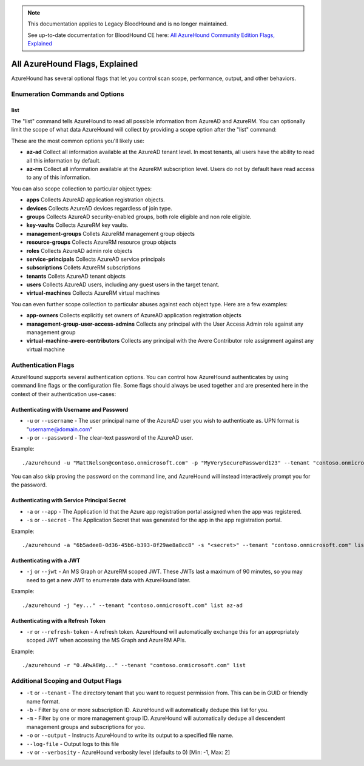 .. note::
   This documentation applies to Legacy BloodHound and is no longer maintained.

   See up-to-date documentation for BloodHound CE here: `All AzureHound Community Edition Flags, Explained`_

.. _All AzureHound Community Edition Flags, Explained: https://support.bloodhoundenterprise.io/hc/en-us/articles/17481642843803

All AzureHound Flags, Explained
===============================

AzureHound has several optional flags that let you control scan scope,
performance, output, and other behaviors.

Enumeration Commands and Options
^^^^^^^^^^^^^^^^^^^^^^^^^^^^^^^^

list
----

The "list" command tells AzureHound to read all possible information from AzureAD
and AzureRM. You can optionally limit the scope of what data AzureHound will collect
by providing a scope option after the "list" command:

These are the most common options you'll likely use:

* **az-ad** Collect all information available at the AzureAD tenant level. In most
  tenants, all users have the ability to read all this information by default.
* **az-rm** Collect all information available at the AzureRM subscription level. Users
  do not by default have read access to any of this information.

You can also scope collection to particular object types:

* **apps** Collects AzureAD application registration objects.
* **devices** Collects AzureAD devices regardless of join type.
* **groups** Collects AzureAD security-enabled groups, both role eligible and non role eligible.
* **key-vaults** Collects AzureRM key vaults.
* **management-groups** Collets AzureRM management group objects
* **resource-groups** Collects AzureRM resource group objects
* **roles** Collects AzureAD admin role objects
* **service-principals** Collects AzureAD service principals
* **subscriptions** Collets AzureRM subscriptions
* **tenants** Collets AzureAD tenant objects
* **users** Collects AzureAD users, including any guest users in the target tenant.
* **virtual-machines** Collects AzureRM virtual machines

You can even further scope collection to particular abuses against each object type.
Here are a few examples:

* **app-owners** Collects explicitly set owners of AzureAD application registration objects
* **management-group-user-access-admins** Collects any principal with the User Access Admin role against any management group
* **virtual-machine-avere-contributors** Collects any principal with the Avere Contributor role assignment against any virtual machine

Authentication Flags
^^^^^^^^^^^^^^^^^^^^

AzureHound supports several authentication options. You can control how
AzureHound authenticates by using command line flags or the configuration file. Some
flags should always be used together and are presented here in the context of
their authentication use-cases:

Authenticating with Username and Password
-----------------------------------------

* ``-u`` or ``--username`` - The user principal name of the AzureAD user you wish to authenticate
  as. UPN format is "username@domain.com"
* ``-p`` or ``--password`` - The clear-text password of the AzureAD user.

Example:

::

    ./azurehound -u "MattNelson@contoso.onmicrosoft.com" -p "MyVerySecurePassword123" --tenant "contoso.onmicrosoft.com" list
    
You can also skip proving the password on the command line, and AzureHound will instead
interactively prompt you for the password.

Authenticating with Service Principal Secret
--------------------------------------------

* ``-a`` or ``--app`` - The Application Id that the Azure app registration
  portal assigned when the app was registered.
* ``-s`` or ``--secret`` - The Application Secret that was generated for the
  app in the app registration portal.
  
Example:

::

    ./azurehound -a "6b5adee8-0d36-45b6-b393-8f29ae8a8cc8" -s "<secret>" --tenant "contoso.onmicrosoft.com" list
    
Authenticating with a JWT
-------------------------

* ``-j`` or ``--jwt`` - An MS Graph or AzureRM scoped JWT. These JWTs last a maximum
  of 90 minutes, so you may need to get a new JWT to enumerate data with AzureHound later.
  
Example:

::

    ./azurehound -j "ey..." --tenant "contoso.onmicrosoft.com" list az-ad
    
Authenticating with a Refresh Token
-----------------------------------

* ``-r`` or ``--refresh-token`` - A refresh token. AzureHound will automatically
  exchange this for an appropriately scoped JWT when accessing the MS Graph
  and AzureRM APIs.
  
Example:

::

    ./azurehound -r "0.ARwA6Wg..." --tenant "contoso.onmicrosoft.com" list
    
Additional Scoping and Output Flags
^^^^^^^^^^^^^^^^^^^^^^^^^^^^^^^^^^^

* ``-t`` or ``--tenant`` - The directory tenant that you want to request permission from. This can be in GUID or friendly name format.
* ``-b`` - Filter by one or more subscription ID. AzureHound will automatically dedupe this list for you.
* ``-m`` - Filter by one or more management group ID. AzureHound will automatically dedupe all descendent management groups and subscriptions for you.

* ``-o`` or ``--output`` - Instructs AzureHound to write its output to a specified file name.
* ``--log-file`` - Output logs to this file

* ``-v`` or ``--verbosity`` - AzureHound verbosity level (defaults to 0) [Min: -1, Max: 2]
